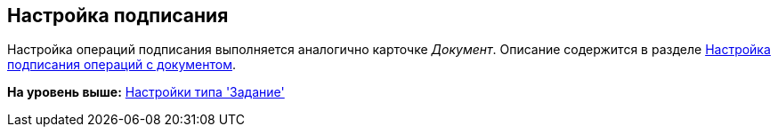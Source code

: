[[ariaid-title1]]
== Настройка подписания

Настройка операций подписания выполняется аналогично карточке [.keyword .parmname]_Документ_. Описание содержится в разделе xref:cSub_Document_SignOperations.adoc[Настройка подписания операций c документом].

*На уровень выше:* xref:../pages/cSub_Type_Task.adoc[Настройки типа 'Задание']
